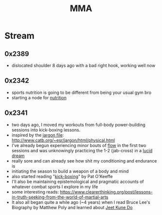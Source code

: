 :PROPERTIES:
:ID:       47545184-3ff9-4533-a756-932a9e480cda
:END:
#+title: MMA
#+filetags: :combat:

* Stream
** 0x2389
 - dislocated shoulder 8 days ago with a bad right hook, working well now
** 0x2342
 - sports nutrition is going to be different from being your usual gym bro
 - starting a node for [[id:a2dc2ee4-644f-43ea-a9c0-39d960700fe3][nutrition]]
** 0x2341
 - two days ago, I moved my workouts from full-body power-building sessions into kick-boxing lessons.
 - inspired by the [[id:e57d90a9-7a2b-4fd4-927c-9b6525411625][jargon file]]: http://www.catb.org/~esr/jargon/html/physical.html
 - I've already begun experiencing minor bouts of [[id:20230718T223411.394444][flow]] in the first two sessions and was unknowingly practicing the 1-2 (jab-cross) in a [[id:e8c4ec47-e30f-4d02-af22-c450b6e96968][lucid dream]]
 - really sore and can already see how shit my conditioning and endurance is
 - initiating the season to build a weapon of a body and mind
 - also started reading "[[id:cd004234-c3dd-4e76-ae77-7b2fd15e0beb][kick-boxing]]" by Pat O'Keeffe
 - I'll also be maintaining epistemological and pragmatic accounts of whatever combat sports I explore in my life
 - some interesting reads: https://www.clearerthinking.org/post/lessons-in-truth-seeking-from-the-world-of-martial-arts
 - It also all began quite a while ago (~4 years) when I read Bruce Lee's Biography by Matthew Poly and learned about [[id:347ed26c-bbb4-4d15-a705-6df388f55d02][Jeet Kune Do]]
